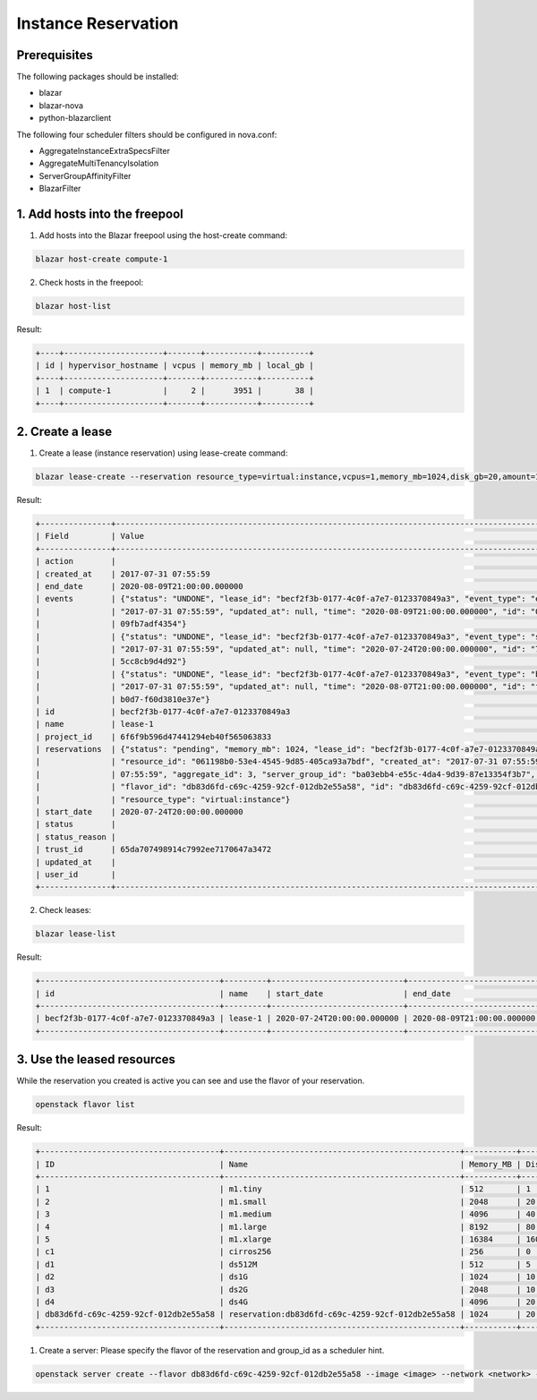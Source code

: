 ====================
Instance Reservation
====================

Prerequisites
-------------

The following packages should be installed:

* blazar
* blazar-nova
* python-blazarclient

The following four scheduler filters should be configured in nova.conf:

* AggregateInstanceExtraSpecsFilter
* AggregateMultiTenancyIsolation
* ServerGroupAffinityFilter
* BlazarFilter

1. Add hosts into the freepool
------------------------------

1. Add hosts into the Blazar freepool using the host-create command:

.. sourcecode:: console

    blazar host-create compute-1

..

2. Check hosts in the freepool:

.. sourcecode:: console

    blazar host-list

..

Result:

.. sourcecode:: console

    +----+---------------------+-------+-----------+----------+
    | id | hypervisor_hostname | vcpus | memory_mb | local_gb |
    +----+---------------------+-------+-----------+----------+
    | 1  | compute-1           |     2 |      3951 |       38 |
    +----+---------------------+-------+-----------+----------+

..

2. Create a lease
-----------------

1. Create a lease (instance reservation) using lease-create command:

.. sourcecode:: console

    blazar lease-create --reservation resource_type=virtual:instance,vcpus=1,memory_mb=1024,disk_gb=20,amount=1,affinity=False --start-date "2020-07-24 20:00" --end-date "2020-08-09 21:00" lease-1

..

Result:

.. sourcecode:: console

    +---------------+--------------------------------------------------------------------------------------------------------------------------+
    | Field         | Value                                                                                                                    |
    +---------------+--------------------------------------------------------------------------------------------------------------------------+
    | action        |                                                                                                                          |
    | created_at    | 2017-07-31 07:55:59                                                                                                      |
    | end_date      | 2020-08-09T21:00:00.000000                                                                                               |
    | events        | {"status": "UNDONE", "lease_id": "becf2f3b-0177-4c0f-a7e7-0123370849a3", "event_type": "end_lease", "created_at":        |
    |               | "2017-07-31 07:55:59", "updated_at": null, "time": "2020-08-09T21:00:00.000000", "id": "0f269526-c32d-4e53-bc6b-         |
    |               | 09fb7adf4354"}                                                                                                           |
    |               | {"status": "UNDONE", "lease_id": "becf2f3b-0177-4c0f-a7e7-0123370849a3", "event_type": "start_lease", "created_at":      |
    |               | "2017-07-31 07:55:59", "updated_at": null, "time": "2020-07-24T20:00:00.000000", "id": "7dbf3904-7d23-4db3-bfbd-         |
    |               | 5cc8cb9d4d92"}                                                                                                           |
    |               | {"status": "UNDONE", "lease_id": "becf2f3b-0177-4c0f-a7e7-0123370849a3", "event_type": "before_end_lease", "created_at": |
    |               | "2017-07-31 07:55:59", "updated_at": null, "time": "2020-08-07T21:00:00.000000", "id": "f16151d4-04b4-403c-              |
    |               | b0d7-f60d3810e37e"}                                                                                                      |
    | id            | becf2f3b-0177-4c0f-a7e7-0123370849a3                                                                                     |
    | name          | lease-1                                                                                                                  |
    | project_id    | 6f6f9b596d47441294eb40f565063833                                                                                         |
    | reservations  | {"status": "pending", "memory_mb": 1024, "lease_id": "becf2f3b-0177-4c0f-a7e7-0123370849a3", "disk_gb": 20,              |
    |               | "resource_id": "061198b0-53e4-4545-9d85-405ca93a7bdf", "created_at": "2017-07-31 07:55:59", "updated_at": "2017-07-31    |
    |               | 07:55:59", "aggregate_id": 3, "server_group_id": "ba03ebb4-e55c-4da4-9d39-87e13354f3b7", "amount": 1, "affinity": false, |
    |               | "flavor_id": "db83d6fd-c69c-4259-92cf-012db2e55a58", "id": "db83d6fd-c69c-4259-92cf-012db2e55a58", "vcpus": 1,           |
    |               | "resource_type": "virtual:instance"}                                                                                     |
    | start_date    | 2020-07-24T20:00:00.000000                                                                                               |
    | status        |                                                                                                                          |
    | status_reason |                                                                                                                          |
    | trust_id      | 65da707498914c7992ee7170647a3472                                                                                         |
    | updated_at    |                                                                                                                          |
    | user_id       |                                                                                                                          |
    +---------------+--------------------------------------------------------------------------------------------------------------------------+

..

2. Check leases:

.. sourcecode:: console

    blazar lease-list

..

Result:

.. sourcecode:: console

    +--------------------------------------+---------+----------------------------+----------------------------+
    | id                                   | name    | start_date                 | end_date                   |
    +--------------------------------------+---------+----------------------------+----------------------------+
    | becf2f3b-0177-4c0f-a7e7-0123370849a3 | lease-1 | 2020-07-24T20:00:00.000000 | 2020-08-09T21:00:00.000000 |
    +--------------------------------------+---------+----------------------------+----------------------------+

..

3. Use the leased resources
---------------------------

While the reservation you created is active you can see and use the flavor of your reservation.

.. sourcecode:: console

    openstack flavor list

..

Result:

.. sourcecode:: console

    +--------------------------------------+--------------------------------------------------+-----------+------+-----------+------+-------+-------------+-----------+
    | ID                                   | Name                                             | Memory_MB | Disk | Ephemeral | Swap | VCPUs | RXTX_Factor | Is_Public |
    +--------------------------------------+--------------------------------------------------+-----------+------+-----------+------+-------+-------------+-----------+
    | 1                                    | m1.tiny                                          | 512       | 1    | 0         |      | 1     | 1.0         | True      |
    | 2                                    | m1.small                                         | 2048      | 20   | 0         |      | 1     | 1.0         | True      |
    | 3                                    | m1.medium                                        | 4096      | 40   | 0         |      | 2     | 1.0         | True      |
    | 4                                    | m1.large                                         | 8192      | 80   | 0         |      | 4     | 1.0         | True      |
    | 5                                    | m1.xlarge                                        | 16384     | 160  | 0         |      | 8     | 1.0         | True      |
    | c1                                   | cirros256                                        | 256       | 0    | 0         |      | 1     | 1.0         | True      |
    | d1                                   | ds512M                                           | 512       | 5    | 0         |      | 1     | 1.0         | True      |
    | d2                                   | ds1G                                             | 1024      | 10   | 0         |      | 1     | 1.0         | True      |
    | d3                                   | ds2G                                             | 2048      | 10   | 0         |      | 2     | 1.0         | True      |
    | d4                                   | ds4G                                             | 4096      | 20   | 0         |      | 4     | 1.0         | True      |
    | db83d6fd-c69c-4259-92cf-012db2e55a58 | reservation:db83d6fd-c69c-4259-92cf-012db2e55a58 | 1024      | 20   | 0         |      | 1     | 1.0         | False     |
    +--------------------------------------+--------------------------------------------------+-----------+------+-----------+------+-------+-------------+-----------+

..

1. Create a server: Please specify the flavor of the reservation and group_id as a scheduler hint.

.. sourcecode:: console

    openstack server create --flavor db83d6fd-c69c-4259-92cf-012db2e55a58 --image <image> --network <network> --hint group=ba03ebb4-e55c-4da4-9d39-87e13354f3b7 <server-name>

..
